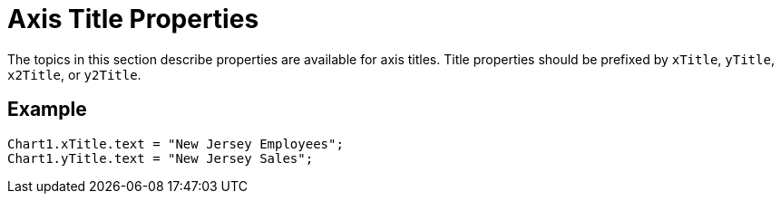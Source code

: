 = Axis Title Properties


The topics in this section describe properties are available for axis  titles.  Title properties should be prefixed by `xTitle`, `yTitle`, `x2Title`, or `y2Title`.

== Example
[source,javascript]
Chart1.xTitle.text = "New Jersey Employees";
Chart1.yTitle.text = "New Jersey Sales";